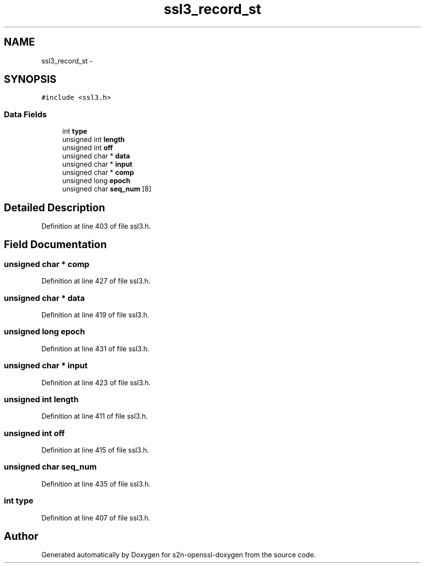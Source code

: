 .TH "ssl3_record_st" 3 "Thu Jun 30 2016" "s2n-openssl-doxygen" \" -*- nroff -*-
.ad l
.nh
.SH NAME
ssl3_record_st \- 
.SH SYNOPSIS
.br
.PP
.PP
\fC#include <ssl3\&.h>\fP
.SS "Data Fields"

.in +1c
.ti -1c
.RI "int \fBtype\fP"
.br
.ti -1c
.RI "unsigned int \fBlength\fP"
.br
.ti -1c
.RI "unsigned int \fBoff\fP"
.br
.ti -1c
.RI "unsigned char * \fBdata\fP"
.br
.ti -1c
.RI "unsigned char * \fBinput\fP"
.br
.ti -1c
.RI "unsigned char * \fBcomp\fP"
.br
.ti -1c
.RI "unsigned long \fBepoch\fP"
.br
.ti -1c
.RI "unsigned char \fBseq_num\fP [8]"
.br
.in -1c
.SH "Detailed Description"
.PP 
Definition at line 403 of file ssl3\&.h\&.
.SH "Field Documentation"
.PP 
.SS "unsigned char * comp"

.PP
Definition at line 427 of file ssl3\&.h\&.
.SS "unsigned char * data"

.PP
Definition at line 419 of file ssl3\&.h\&.
.SS "unsigned long epoch"

.PP
Definition at line 431 of file ssl3\&.h\&.
.SS "unsigned char * input"

.PP
Definition at line 423 of file ssl3\&.h\&.
.SS "unsigned int length"

.PP
Definition at line 411 of file ssl3\&.h\&.
.SS "unsigned int off"

.PP
Definition at line 415 of file ssl3\&.h\&.
.SS "unsigned char seq_num"

.PP
Definition at line 435 of file ssl3\&.h\&.
.SS "int type"

.PP
Definition at line 407 of file ssl3\&.h\&.

.SH "Author"
.PP 
Generated automatically by Doxygen for s2n-openssl-doxygen from the source code\&.
